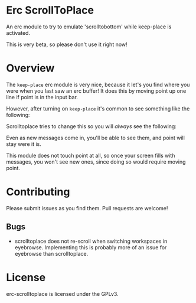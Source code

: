 #+AUTHOR: Jay Kamat
#+EMAIL: jaygkamat@gmail.com

* Erc ScrollToPlace

An erc module to try to emulate 'scrolltobottom' while keep-place is activated.

This is very beta, so please don't use it right now!

* Overview

The ~keep-place~ erc module is very nice, because it let's you find where you
were when you last saw an erc buffer! It does this by moving point up one line
if point is in the input bar.

However, after turning on ~keep-place~ it's common to see something like the
following:

[[https://i.imgur.com/McDsI2J.png]]

Scrolltoplace tries to change this so you will /always/ see the following:

[[https://i.imgur.com/AAPnJ64.png]]

Even as new messages come in, you'll be able to see them, and point will stay
were it is.

This module does not touch point at all, so once your screen fills with
messages, you won't see new ones, since doing so would require moving
point.

* Contributing

Please submit issues as you find them. Pull requests are welcome!

** Bugs

- scrolltoplace does not re-scroll when switching workspaces in
  eyebrowse. Implementing this is probably more of an issue for eyebrowse than scrolltoplace.

* License

erc-scrolltoplace is licensed under the GPLv3.
